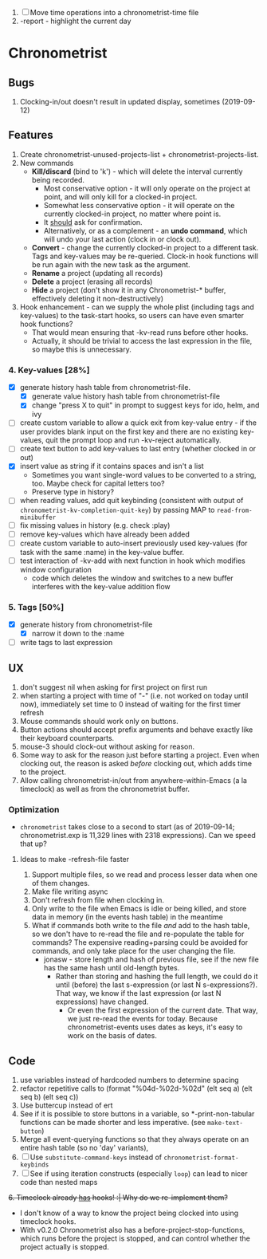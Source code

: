 1. [-] Move time operations into a chronometrist-time file
2. -report - highlight the current day

* Chronometrist
** Bugs
   1. Clocking-in/out doesn't result in updated display, sometimes (2019-09-12)
** Features
   1. Create chronometrist-unused-projects-list + chronometrist-projects-list.
   2. New commands
      * *Kill/discard* (bind to 'k') - which will delete the interval currently being recorded.
        - Most conservative option - it will only operate on the project at point, and will only kill for a clocked-in project.
        - Somewhat less conservative option - it will operate on the currently clocked-in project, no matter where point is.
        - It _should_ ask for confirmation.
        - Alternatively, or as a complement - an *undo command*, which will undo your last action (clock in or clock out).
      * *Convert* - change the currently clocked-in project to a different task. Tags and key-values may be re-queried. Clock-in hook functions will be run again with the new task as the argument.
      * *Rename* a project (updating all records)
      * *Delete* a project (erasing all records)
      * *Hide* a project (don't show it in any Chronometrist-* buffer, effectively deleting it non-destructively)
   3. Hook enhancement - can we supply the whole plist (including tags and key-values) to the task-start hooks, so users can have even smarter hook functions?
      * That would mean ensuring that -kv-read runs before other hooks.
      * Actually, it should be trivial to access the last expression in the file, so maybe this is unnecessary.
*** 4. Key-values [28%]
    * [X] generate history hash table from chronometrist-file.
      * [X] generate value history hash table from chronometrist-file
      * [X] change "press X to quit" in prompt to suggest keys for ido, helm, and ivy
    * [ ] create custom variable to allow a quick exit from key-value entry - if the user provides blank input on the first key and there are no existing key-values, quit the prompt loop and run -kv-reject automatically.
    * [ ] create text button to add key-values to last entry (whether clocked in or out)
    * [X] insert value as string if it contains spaces and isn't a list
      * Sometimes you want single-word values to be converted to a string, too. Maybe check for capital letters too?
      * Preserve type in history?
    * [ ] when reading values, add quit keybinding (consistent with output of ~chronometrist-kv-completion-quit-key~) by passing MAP to ~read-from-minibuffer~
    * [ ] fix missing values in history (e.g. check :play)
    * [ ] remove key-values which have already been added
    * [ ] create custom variable to auto-insert previously used key-values (for task with the same :name) in the key-value buffer.
    * [ ] test interaction of -kv-add with next function in hook which modifies window configuration
      * code which deletes the window and switches to a new buffer interferes with the key-value addition flow
*** 5. Tags [50%]
    * [X] generate history from chronometrist-file
      * [X] narrow it down to the :name
    * [ ] write tags to last expression
** UX
   1. don't suggest nil when asking for first project on first run
   2. when starting a project with time of "-" (i.e. not worked on today until now), immediately set time to 0 instead of waiting for the first timer refresh
   3. Mouse commands should work only on buttons.
   4. Button actions should accept prefix arguments and behave exactly like their keyboard counterparts.
   5. mouse-3 should clock-out without asking for reason.
   6. Some way to ask for the reason just before starting a project. Even when clocking out, the reason is asked /before/ clocking out, which adds time to the project.
   7. Allow calling chronometrist-in/out from anywhere-within-Emacs (a la timeclock) as well as from the chronometrist buffer.
*** Optimization
    * ~chronometrist~ takes close to a second to start (as of 2019-09-14; chronometrist.exp is 11,329 lines with 2318 expressions). Can we speed that up?

**** Ideas to make -refresh-file faster
     1. Support multiple files, so we read and process lesser data when one of them changes.
     2. Make file writing async
     3. Don't refresh from file when clocking in.
     4. Only write to the file when Emacs is idle or being killed, and store data in memory (in the events hash table) in the meantime
     5. What if commands both write to the file /and/ add to the hash table, so we don't have to re-read the file and re-populate the table for commands? The expensive reading+parsing could be avoided for commands, and only take place for the user changing the file.
        * jonasw - store length and hash of previous file, see if the new file has the same hash until old-length bytes.
          * Rather than storing and hashing the full length, we could do it until (before) the last s-expression (or last N s-expressions?). That way, we know if the last expression (or last N expressions) have changed.
            * Or even the first expression of the current date. That way, we just re-read the events for today. Because chronometrist-events uses dates as keys, it's easy to work on the basis of dates.
** Code
   1. use variables instead of hardcoded numbers to determine spacing
   2. refactor repetitive calls to (format "%04d-%02d-%02d" (elt seq a) (elt seq b) (elt seq c))
   3. Use buttercup instead of ert
   4. See if it is possible to store buttons in a variable, so *-print-non-tabular functions can be made shorter and less imperative. (see ~make-text-button~)
   5. Merge all event-querying functions so that they always operate on an entire hash table (so no 'day' variants),
   6. [ ] Use ~substitute-command-keys~ instead of ~chronometrist-format-keybinds~
   7. [ ] See if using iteration constructs (especially ~loop~) can lead to nicer code than nested maps
   +6. Timeclock already _has_ hooks! :| Why do we re-implement them?+
      - I don't know of a way to know the project being clocked into using timeclock hooks.
      - With v0.2.0 Chronometrist also has a before-project-stop-functions, which runs before the project is stopped, and can control whether the project actually is stopped.
